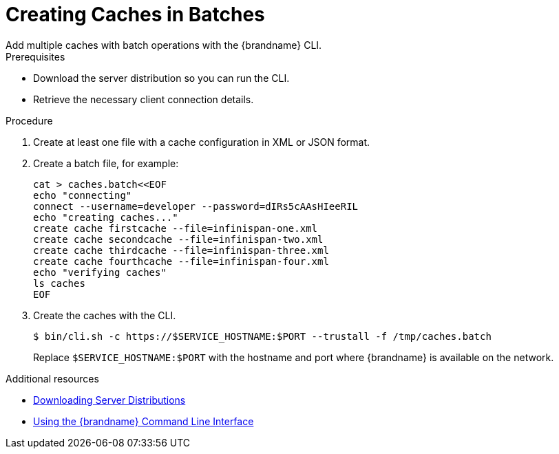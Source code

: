 [id='creating_caches_batches-{context}']
= Creating Caches in Batches
Add multiple caches with batch operations with the {brandname} CLI.

.Prerequisites

* Download the server distribution so you can run the CLI.
* Retrieve the necessary client connection details.

.Procedure

. Create at least one file with a cache configuration in XML or JSON format.
. Create a batch file, for example:
+
[source,bash,options="nowrap",subs=attributes+]
----
cat > caches.batch<<EOF
echo "connecting"
connect --username=developer --password=dIRs5cAAsHIeeRIL
echo "creating caches..."
create cache firstcache --file=infinispan-one.xml
create cache secondcache --file=infinispan-two.xml
create cache thirdcache --file=infinispan-three.xml
create cache fourthcache --file=infinispan-four.xml
echo "verifying caches"
ls caches
EOF
----
+
. Create the caches with the CLI.
+
[source,bash,options="nowrap",subs=attributes+]
-----
$ bin/cli.sh -c https://$SERVICE_HOSTNAME:$PORT --trustall -f /tmp/caches.batch
-----
+
Replace `$SERVICE_HOSTNAME:$PORT` with the hostname and port where {brandname} is available on the network.

[role="_additional-resources"]
.Additional resources

* link:{server_docs}#downloading_server_distributions[Downloading Server Distributions]
* link:{cli_docs}[Using the {brandname} Command Line Interface]
